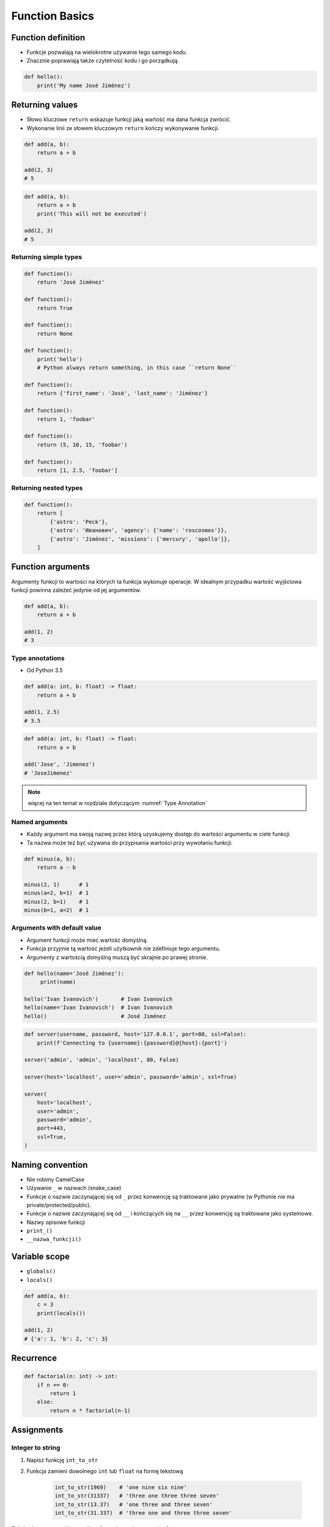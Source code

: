 .. _Function Basics:

***************
Function Basics
***************


Function definition
===================
* Funkcje pozwalają na wielokrotne używanie tego samego kodu.
* Znacznie poprawiają także czytelność kodu i go porządkują.

.. code-block:: python

    def hello():
        print('My name José Jiménez')


Returning values
================
* Słowo kluczowe ``return`` wskazuje funkcji jaką wartość ma dana funkcja zwrócić.
* Wykonanie linii ze słowem kluczowym ``return`` kończy wykonywanie funkcji.

.. code-block:: python

    def add(a, b):
        return a + b

    add(2, 3)
    # 5

.. code-block:: python

    def add(a, b):
        return a + b
        print('This will not be executed')

    add(2, 3)
    # 5

Returning simple types
----------------------
.. code-block:: python

    def function():
        return 'José Jiménez'

    def function():
        return True

    def function():
        return None

    def function():
        print('hello')
        # Python always return something, in this case ``return None``

    def function():
        return {'first_name': 'José', 'last_name': 'Jiménez'}

    def function():
        return 1, 'foobar'

    def function():
        return (5, 10, 15, 'foobar')

    def function():
        return [1, 2.5, 'foobar']

Returning nested types
----------------------
.. code-block:: python

    def function():
        return [
            {'astro': 'Peck'},
            {'astro': 'Иванович', 'agency': {'name': 'roscosmos'}},
            {'astro': 'Jiménez', 'missions': ['mercury', 'apollo']},
        ]

Function arguments
==================
Argumenty funkcji to wartości na których ta funkcja wykonuje operacje. W idealnym przypadku wartość wyjściowa funkcji powinna zależeć jedynie od jej argumentów.

.. code-block:: python

    def add(a, b):
        return a + b

    add(1, 2)
    # 3

Type annotations
----------------
* Od Python 3.5

.. code-block:: python

    def add(a: int, b: float) -> float:
        return a + b

    add(1, 2.5)
    # 3.5

.. code-block:: python

    def add(a: int, b: float) -> float:
        return a + b

    add('Jose', 'Jimenez')
    # 'JoseJimenez'

.. note:: więcej na ten temat w rozdziale dotyczącym :numref:`Type Annotation`

Named arguments
---------------
* Każdy argument ma swoją nazwę przez którą uzyskujemy dostęp do wartości argumentu w ciele funkcji.
* Ta nazwa może też być używana do przypisania wartości przy wywołaniu funkcji.

.. code-block:: python

    def minus(a, b):
        return a - b

    minus(2, 1)      # 1
    minus(a=2, b=1)  # 1
    minus(2, b=1)    # 1
    minus(b=1, a=2)  # 1

Arguments with default value
----------------------------
* Argument funkcji może mieć wartość domyślną.
* Funkcja przyjmie tą wartość jeżeli użytkownik nie zdefiniuje tego argumentu.
* Argumenty z wartością domyślną muszą być skrajnie po prawej stronie.

.. code-block:: python

    def hello(name='José Jiménez'):
         print(name)

    hello('Ivan Ivanovich')       # Ivan Ivanovich
    hello(name='Ivan Ivanovich')  # Ivan Ivanovich
    hello()                       # José Jiménez

.. code-block:: python

    def server(username, password, host='127.0.0.1', port=80, ssl=False):
        print(f'Connecting to {username}:{password}@{host}:{port}')

    server('admin', 'admin', 'localhost', 80, False)

    server(host='localhost', user='admin', password='admin', ssl=True)

    server(
        host='localhost',
        user='admin',
        password='admin',
        port=443,
        ssl=True,
    )


Naming convention
=================
* Nie robimy CamelCase
* Używanie ``_`` w nazwach (snake_case)
* Funkcje o nazwie zaczynającej się od ``_`` przez konwencję są traktowane jako prywatne (w Pythonie nie ma private/protected/public).
* Funkcje o nazwie zaczynającej się od ``__`` i kończących się na ``__`` przez konwencję są traktowane jako systemowe.
* Nazwy opisowe funkcji
* ``print_()``
* ``__nazwa_funkcji()``


Variable scope
==============
* ``globals()``
* ``locals()``

.. code-block:: python

    def add(a, b):
        c = 3
        print(locals())

    add(1, 2)
    # {'a': 1, 'b': 2, 'c': 3}


Recurrence
==========
.. code-block:: python

    def factorial(n: int) -> int:
        if n == 0:
            return 1
        else:
            return n * factorial(n-1)


Assignments
===========

Integer to string
-----------------
#. Napisz funkcję ``int_to_str``
#. Funkcja zamieni dowolnego ``int`` lub ``float`` na formę tekstową

    .. code-block:: python

        int_to_str(1969)    # 'one nine six nine'
        int_to_str(31337)   # 'three one three three seven'
        int_to_str(13.37)   # 'one three and three seven'
        int_to_str(31.337)  # 'three one and three three seven'

:Założenia:
    * Nazwa pliku: ``functions_intstr_simple.py``
    * Szacunkowa długość kodu: około 15 linii
    * Maksymalny czas na zadanie: 15 min

:Co zadanie sprawdza?:
    * Definiowanie i uruchamianie funkcji
    * Sprawdzanie przypadków brzegowych (niekompatybilne argumenty)
    * Parsowanie argumentów funkcji
    * Definiowanie i korzystanie z ``dict`` z wartościami
    * Przypadek zaawansowany: argumenty pozycyjne i domyślne
    * Rzutowanie i konwersja typów

Integer to human readable
-------------------------
#. Napisz funkcję ``int_to_str``
#. Funkcja zamieni dowolnego ``int`` lub ``float`` na formę tekstową
#. Funkcja musi zmieniać wartości na poprawną gramatycznie formę
#. Max 6 cyfr przed przecinkiem
#. Max 5 cyfr po przecinku

    .. code-block:: python

        int_to_str(1969)   # 'one thousand nine hundred sixty nine'
        int_to_str(13.37)  # 'thirteen and thirty seven hundredths'

:Założenia:
    * Nazwa pliku: ``functions_intstr_human.py``
    * Szacunkowa długość kodu: około 15 linii
    * Maksymalny czas na zadanie: 15 min

:Co zadanie sprawdza?:
    * Definiowanie i uruchamianie funkcji
    * Sprawdzanie przypadków brzegowych (niekompatybilne argumenty)
    * Parsowanie argumentów funkcji
    * Definiowanie i korzystanie z ``dict`` z wartościami
    * Przypadek zaawansowany: argumenty pozycyjne i domyślne
    * Rzutowanie i konwersja typów

Roman numbers
-------------
#. Napisz program, który przeliczy wprowadzoną liczbę rzymską na jej postać dziesiętną.
#. Napisz drugą funkcję, która dokona procesu odwrotnego.

:Co zadanie sprawdza?:
    * Definiowanie i uruchamianie funkcji
    * Sprawdzanie przypadków brzegowych (niekompatybilne argumenty)
    * Parsowanie argumentów funkcji
    * Definiowanie i korzystanie z ``dict`` z wartościami
    * Sprawdzanie czy element istnieje w ``dict``
    * Rzutowanie i konwersja typów

:Założenia:
    * Nazwa pliku: ``functions_roman.py``
    * Szacunkowa długość kodu: około 15 linii
    * Maksymalny czas na zadanie: 15 min
